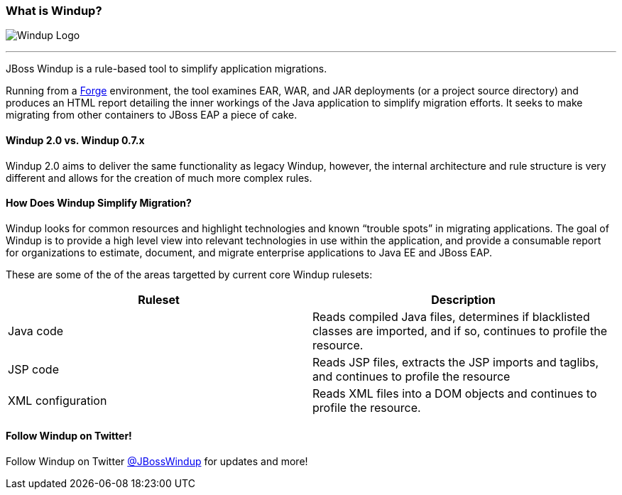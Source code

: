 [[What-is-Windup]]
=== What is Windup?

image:images/windup-logo-wiki-header.jpg[Windup Logo] 

''''''''''''''''''''''''''''''''''''''''''''''''''''''''''''

JBoss Windup is a rule-based tool to simplify application migrations.

Running from a http://forge.jboss.org[Forge] environment, the tool examines EAR, WAR, and
JAR deployments (or a project source directory) and produces an HTML report detailing the inner workings of
the Java application to simplify migration efforts. It seeks to make
migrating from other containers to JBoss EAP a piece of cake.

==== Windup 2.0 vs. Windup 0.7.x

Windup 2.0 aims to deliver the same functionality as legacy Windup, however, the internal architecture and rule structure is very different and allows for the creation of much more complex rules.

==== How Does Windup Simplify Migration?

Windup looks for common resources and highlight technologies and known “trouble
spots” in migrating applications. The goal of Windup is to provide a
high level view into relevant technologies in use within the
application, and provide a consumable report for organizations to
estimate, document, and migrate enterprise applications to Java EE and JBoss EAP.

These are some of the of the areas targetted by current core Windup rulesets:

[cols="2*", options="header"] 
|===
|Ruleset
|Description

|Java code
|Reads compiled Java files, determines if blacklisted classes are imported, and if so, continues to profile the resource.

|JSP code
|Reads JSP files, extracts the JSP imports and taglibs, and continues to
profile the resource

|XML configuration
|Reads XML files into a DOM objects and continues to profile the resource.
|===

==== Follow Windup on Twitter!

Follow Windup on Twitter https://twitter.com/jbosswindup[@JBossWindup] for updates and more!
